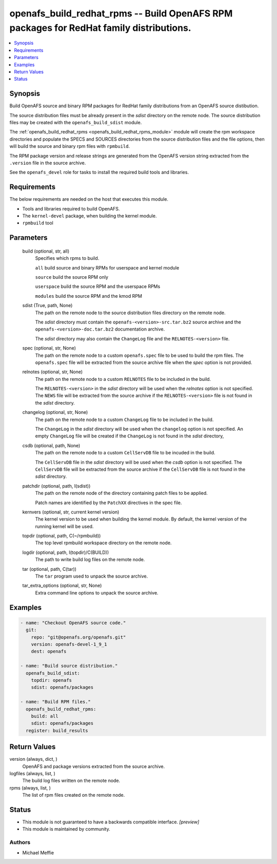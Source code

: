 .. _openafs_build_redhat_rpms_module:


openafs_build_redhat_rpms -- Build OpenAFS RPM packages for RedHat family distributions.
========================================================================================

.. contents::
   :local:
   :depth: 1


Synopsis
--------

Build OpenAFS source and binary RPM packages for RedHat family distributions from an OpenAFS source distibution.

The source distribution files must be already present in the *sdist* directory on the remote node. The source distribution files may be created with the ``openafs_build_sdist`` module.

The :ref:`openafs_build_redhat_rpms <openafs_build_redhat_rpms_module>` module will create the rpm workspace directories and populate the SPECS and SOURCES directories from the source distribution files and the file options, then will build the source and binary rpm files with ``rpmbuild``.

The RPM package version and release strings are generated from the OpenAFS version string extracted from the ``.version`` file in the source archive.

See the ``openafs_devel`` role for tasks to install the required build tools and libraries.



Requirements
------------
The below requirements are needed on the host that executes this module.

- Tools and libraries required to build OpenAFS.
- The ``kernel-devel`` package, when building the kernel module.
- ``rpmbuild`` tool



Parameters
----------

  build (optional, str, all)
    Specifies which rpms to build.

    ``all`` build source and binary RPMs for userspace and kernel module

    ``source`` build the source RPM only

    ``userspace`` build the source RPM and the userspace RPMs

    ``modules`` build the source RPM and the kmod RPM


  sdist (True, path, None)
    The path on the remote node to the source distribution files directory on the remote node.

    The *sdist* directory must contain the ``openafs-<version>-src.tar.bz2`` source archive and the ``openafs-<version>-doc.tar.bz2`` documentation archive.

    The *sdist* directory may also contain the ``ChangeLog`` file and the ``RELNOTES-<version>`` file.


  spec (optional, str, None)
    The path on the remote node to a custom ``openafs.spec`` file to be used to build the rpm files. The ``openafs.spec`` file will be extracted from the source archive file when the *spec* option is not provided.


  relnotes (optional, str, None)
    The path on the remote node to a custom ``RELNOTES`` file to be included in the build.

    The ``RELNOTES-<version>`` in the *sdist* directory will be used when the *relnotes* option is not specified. The ``NEWS`` file will be extracted from the source archive if the ``RELNOTES-<version>`` file is not found in the *sdist* directory.


  changelog (optional, str, None)
    The path on the remote node to a custom ``ChangeLog`` file to be included in the build.

    The ``ChangeLog`` in the *sdist* directory will be used when the ``changelog`` option is not specified.  An empty ``ChangeLog`` file will be created if the  ``ChangeLog`` is not found in the *sdist* directory,


  csdb (optional, path, None)
    The path on the remote node to a custom ``CellServDB`` file to be incuded in the build.

    The ``CellServDB`` file in the *sdist* directory will be used when the *csdb* option is not specified. The ``CellServDB`` file will be extracted from the source archive if the ``CellServDB`` file is not found in the *sdist* directory.


  patchdir (optional, path, I(sdist))
    The path on the remote node of the directory containing patch files to be applied.

    Patch names are identified by the ``PatchXX`` directives in the spec file.


  kernvers (optional, str, current kernel version)
    The kernel version to be used when building the kernel module. By default, the kernel version of the running kernel will be used.


  topdir (optional, path, C(~/rpmbuild))
    The top level rpmbuild workspace directory on the remote node.


  logdir (optional, path, I(topdir)/C(BUILD))
    The path to write build log files on the remote node.


  tar (optional, path, C(tar))
    The ``tar`` program used to unpack the source archive.


  tar_extra_options (optional, str, None)
    Extra command line options to unpack the source archive.









Examples
--------

.. code-block:: yaml+jinja

    
    - name: "Checkout OpenAFS source code."
      git:
        repo: "git@openafs.org/openafs.git"
        version: openafs-devel-1_9_1
        dest: openafs

    - name: "Build source distribution."
      openafs_build_sdist:
        topdir: openafs
        sdist: openafs/packages

    - name: "Build RPM files."
      openafs_build_redhat_rpms:
        build: all
        sdist: openafs/packages
      register: build_results



Return Values
-------------

version (always, dict, )
  OpenAFS and package versions extracted from the source archive.


logfiles (always, list, )
  The build log files written on the remote node.


rpms (always, list, )
  The list of rpm files created on the remote node.





Status
------




- This module is not guaranteed to have a backwards compatible interface. *[preview]*


- This module is maintained by community.



Authors
~~~~~~~

- Michael Meffie

